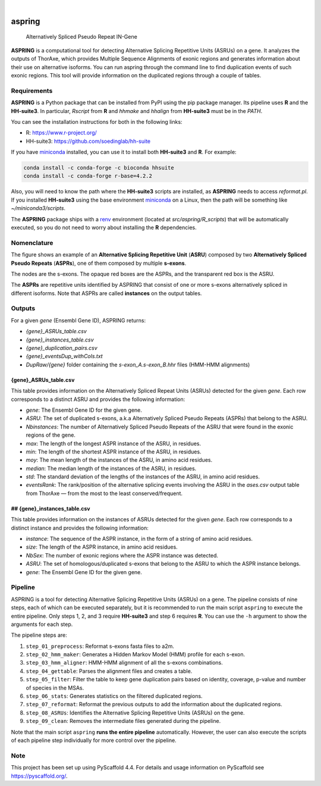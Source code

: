 .. image:: https://readthedocs.org/projects/aspring/badge/?version=latest
    :alt: ReadTheDocs
    :target: https://aspring.readthedocs.io/en/stable/
.. image:: https://img.shields.io/coveralls/github/PhyloSofS-Team/aspring/main.svg
    :alt: Coveralls
    :target: https://coveralls.io/r/PhyloSofS-Team/aspring
.. image:: https://img.shields.io/pypi/v/aspring.svg
    :alt: PyPI-Server
    :target: https://pypi.org/project/aspring/
.. image:: https://img.shields.io/badge/-PyScaffold-005CA0?logo=pyscaffold
    :alt: Project generated with PyScaffold
    :target: https://pyscaffold.org/

|

=======
aspring
=======


    Alternatively Spliced Pseudo Repeat IN-Gene


**ASPRING** is a computational tool for detecting Alternative Splicing Repetitive 
Units (ASRUs) on a gene. It analyzes the outputs of ThorAxe, which provides 
Multiple Sequence Alignments of exonic regions and generates information about 
their use on alternative isoforms. You can run aspring through the 
command line to find duplication events of such exonic regions. 
This tool will provide information on the duplicated regions through a 
couple of tables.

Requirements
============

**ASPRING** is a Python package that can be installed from PyPI using the pip 
package manager. Its pipeline uses **R** and the **HH-suite3**. In particular, 
`Rscript` from **R** and `hhmake` and `hhalign` from **HH-suite3** must be in 
the `PATH`. 

You can see the installation instructions for both in the following links:

- R: https://www.r-project.org/
- HH-suite3: https://github.com/soedinglab/hh-suite

If you have miniconda_ installed, you can use it to install both **HH-suite3** 
and **R**. For example:

.. code-block:: shell

    conda install -c conda-forge -c bioconda hhsuite
    conda install -c conda-forge r-base=4.2.2

Also, you will need to know the path where the **HH-suite3** scripts are 
installed, as **ASPRING** needs to access `reformat.pl`. If you 
installed **HH-suite3** using the base environment miniconda_ on a Linux, 
then the path will be something like `~/miniconda3/scripts`.

The **ASPRING** package ships with a renv_ environment 
(located at `src/aspring/R_scripts`) that will be automatically executed, 
so you do not need to worry about installing the **R** dependencies.

Nomenclature
============

.. image:: _static/nomenclature_example.png
   :alt: Image showing an ASRU composed by two ASPRs, one of them composed by multiple s-exons.

The figure shows an example of an **Alternative Splicing Repetitive Unit**
(**ASRU**) composed by two **Alternatively Spliced Pseudo Repeats** (**ASPRs**), 
one of them composed by multiple **s-exons**.

The nodes are the s-exons. The opaque red boxes are the ASPRs, and the
transparent red box is the ASRU.

The **ASPRs** are repetitive units identified by ASPRING that consist of one or more
s-exons alternatively spliced in different isoforms. Note that ASPRs are called
**instances** on the output tables.


Outputs
=======

For a given `gene` (Ensembl Gene ID), ASPRING returns:

- `{gene}_ASRUs_table.csv`
- `{gene}_instances_table.csv`
- `{gene}_duplication_pairs.csv`
- `{gene}_eventsDup_withCols.txt`
- `DupRaw/{gene}` folder containing the `s-exon_A.s-exon_B.hhr` files (HMM-HMM alignments) 

{gene}_ASRUs_table.csv
----------------------

This table provides information on the Alternatively Spliced Repeat Units (ASRUs) detected for the given `gene`. Each row corresponds to a distinct ASRU and provides the following information:

- `gene`: The Ensembl Gene ID for the given gene.
- `ASRU`: The set of duplicated s-exons, a.k.a Alternatively Spliced Pseudo
  Repeats (ASPRs) that belong to the ASRU.
- `Nbinstances`: The number of Alternatively Spliced Pseudo
  Repeats of the ASRU that were found in the exonic regions of the gene.
- `max`: The length of the longest ASPR instance of the ASRU, in residues.
- `min`: The length of the shortest ASPR instance of the ASRU, in residues.
- `moy`: The mean length of the instances of the ASRU, in amino acid residues.
- `median`: The median length of the instances of the ASRU, in residues.
- `std`: The standard deviation of the lengths of the instances of the ASRU,
  in amino acid residues.
- `eventsRank`: The rank/position of the alternative splicing events involving
  the ASRU in the `ases.csv` output table from ThorAxe — from the most to the
  least conserved/frequent.

## {gene}_instances_table.csv
-----------------------------

This table provides information on the instances of ASRUs detected for the given `gene`. Each row corresponds to a distinct instance and provides the following information:

- `instance`: The sequence of the ASPR instance, in the form of a string of amino acid residues.
- `size`: The length of the ASPR instance, in amino acid residues.
- `NbSex`: The number of exonic regions where the ASPR instance was detected.
- `ASRU`: The set of homologous/duplicated s-exons that belong to the ASRU to which the ASPR instance belongs.
- `gene`: The Ensembl Gene ID for the given gene.
 


Pipeline
========

ASPRING is a tool for detecting Alternative Splicing Repetitive Units (ASRUs) on
a gene. The pipeline consists of nine steps, each of which can be executed
separately, but it is recommended to run the main script ``aspring`` to execute
the entire pipeline. Only steps 1, 2, and 3 require **HH-suite3** and step 6
requires **R**. You can use the ``-h`` argument to show the arguments for each
step.

The pipeline steps are:

1. ``step_01_preprocess``: Reformat s-exons fasta files to a2m.
2. ``step_02_hmm_maker``: Generates a Hidden Markov Model (HMM) profile for each s-exon.
3. ``step_03_hmm_aligner``: HMM-HMM alignment of all the s-exons combinations.
4. ``step_04_gettable``: Parses the alignment files and creates a table.
5. ``step_05_filter``: Filter the table to keep gene duplication pairs based on
   identity, coverage, p-value and number of species in the MSAs.
6. ``step_06_stats``: Generates statistics on the filtered duplicated regions.
7. ``step_07_reformat``: Reformat the previous outputs to add the information about the duplicated regions.
8. ``step_08_ASRUs``: Identifies the Alternative Splicing Repetitive Units (ASRUs) on the gene.
9. ``step_09_clean``: Removes the intermediate files generated during the pipeline.

Note that the main script ``aspring`` **runs the entire pipeline**
automatically. However, the user can also execute the scripts of each pipeline
step individually for more control over the pipeline.



.. _pyscaffold-notes:

Note
====

This project has been set up using PyScaffold 4.4. For details and usage
information on PyScaffold see https://pyscaffold.org/.


.. _miniconda: https://docs.conda.io/en/latest/miniconda.html
.. _renv: https://rstudio.github.io/renv/articles/renv.html